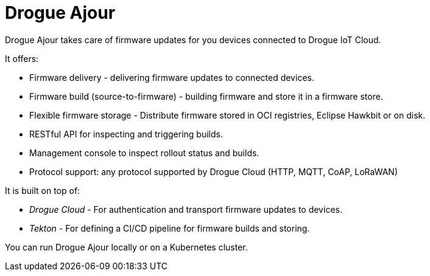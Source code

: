 = Drogue Ajour

Drogue Ajour takes care of firmware updates for you devices connected to Drogue IoT Cloud.

It offers:

 * Firmware delivery - delivering firmware updates to connected devices.
 * Firmware build (source-to-firmware) - building firmware and store it in a firmware store.
 * Flexible firmware storage - Distribute firmware stored in OCI registries, Eclipse Hawkbit or on disk.
 * RESTful API for inspecting and triggering builds.
 * Management console to inspect rollout status and builds.
 * Protocol support: any protocol supported by Drogue Cloud (HTTP, MQTT, CoAP, LoRaWAN)

It is built on top of:

 * _Drogue Cloud_ - For authentication and transport firmware updates to devices.
 * _Tekton_ - For defining a CI/CD pipeline for firmware builds and storing.

You can run Drogue Ajour locally or on a Kubernetes cluster.
